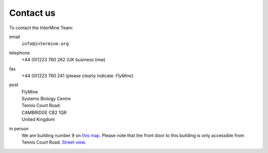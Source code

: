 Contact us
==========

To contact the InterMine Team:

email
    ``info@intermine.org``

telephone
    +44 (0)1223 760 262 (UK business time)

fax
    +44 (0)1223 760 241 (please clearly indicate: *FlyMine*)

post
    | FlyMine
    | Systems Biology Centre
    | Tennis Court Road
    | CAMBRIDGE CB2 1QR
    | United Kingdom

in person
    We are building number 9 on `this map <http://www.cam.ac.uk/map/v4/drawmap.cgi?mp=oadd;xx=225;yy=268;mt=c;tl=Cambridge%20Systems%20Biology%20Centre>`_. Please note that the front door to this building is only accessible from Tennis Court Road. `Street view <http://tinyurl.com/d6grad>`_.